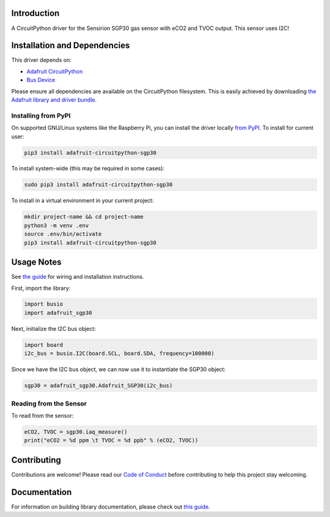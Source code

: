 
Introduction
============

.. image:: https://readthedocs.org/projects/adafruit-circuitpython-sgp30/badge/?version=latest
    :target: https://circuitpython.readthedocs.io/projects/sgp30/en/latest/
    :alt: Documentation Status

.. image :: https://img.shields.io/discord/327254708534116352.svg
    :target: https://discord.gg/nBQh6qu
    :alt: Discord

.. image:: https://github.com/adafruit/Adafruit_CircuitPython_SGP30/workflows/Build%CI/badge.svg
    :target: https://github.com/adafruit/Adafruit_CircuitPython_SGP30/actions/
    :alt: Build Status

A CircuitPython driver for the Sensirion SGP30 gas sensor with eCO2 and TVOC output. This sensor uses I2C!

Installation and Dependencies
=============================
This driver depends on:

* `Adafruit CircuitPython <https://github.com/adafruit/circuitpython>`_
* `Bus Device <https://github.com/adafruit/Adafruit_CircuitPython_BusDevice>`_

Please ensure all dependencies are available on the CircuitPython filesystem.
This is easily achieved by downloading
`the Adafruit library and driver bundle <https://github.com/adafruit/Adafruit_CircuitPython_Bundle>`_.

Installing from PyPI
--------------------

On supported GNU/Linux systems like the Raspberry Pi, you can install the driver locally `from
PyPI <https://pypi.org/project/adafruit-circuitpython-sgp30/>`_. To install for current user:

.. code-block:: shell

    pip3 install adafruit-circuitpython-sgp30

To install system-wide (this may be required in some cases):

.. code-block:: shell

    sudo pip3 install adafruit-circuitpython-sgp30

To install in a virtual environment in your current project:

.. code-block:: shell

    mkdir project-name && cd project-name
    python3 -m venv .env
    source .env/bin/activate
    pip3 install adafruit-circuitpython-sgp30

Usage Notes
=============

See `the guide <https://learn.adafruit.com/adafruit-sgp30-gas-tvoc-eco2-mox-sensor/circuitpython-wiring-test>`_
for wiring and installation instructions.

First, import the library:

.. code-block:: python

    import busio
    import adafruit_sgp30

Next, initialize the I2C bus object:

.. code-block:: python

    import board
    i2c_bus = busio.I2C(board.SCL, board.SDA, frequency=100000)

Since we have the I2C bus object, we can now use it to instantiate the SGP30 object:

.. code-block:: python

    sgp30 = adafruit_sgp30.Adafruit_SGP30(i2c_bus)

Reading from the Sensor
------------------------

To read from the sensor:

.. code-block:: python

    eCO2, TVOC = sgp30.iaq_measure()
    print("eCO2 = %d ppm \t TVOC = %d ppb" % (eCO2, TVOC))


Contributing
============

Contributions are welcome! Please read our `Code of Conduct
<https://github.com/adafruit/Adafruit_CircuitPython_sgp30/blob/master/CODE_OF_CONDUCT.md>`_
before contributing to help this project stay welcoming.

Documentation
=============

For information on building library documentation, please check out `this guide <https://learn.adafruit.com/creating-and-sharing-a-circuitpython-library/sharing-our-docs-on-readthedocs#sphinx-5-1>`_.
